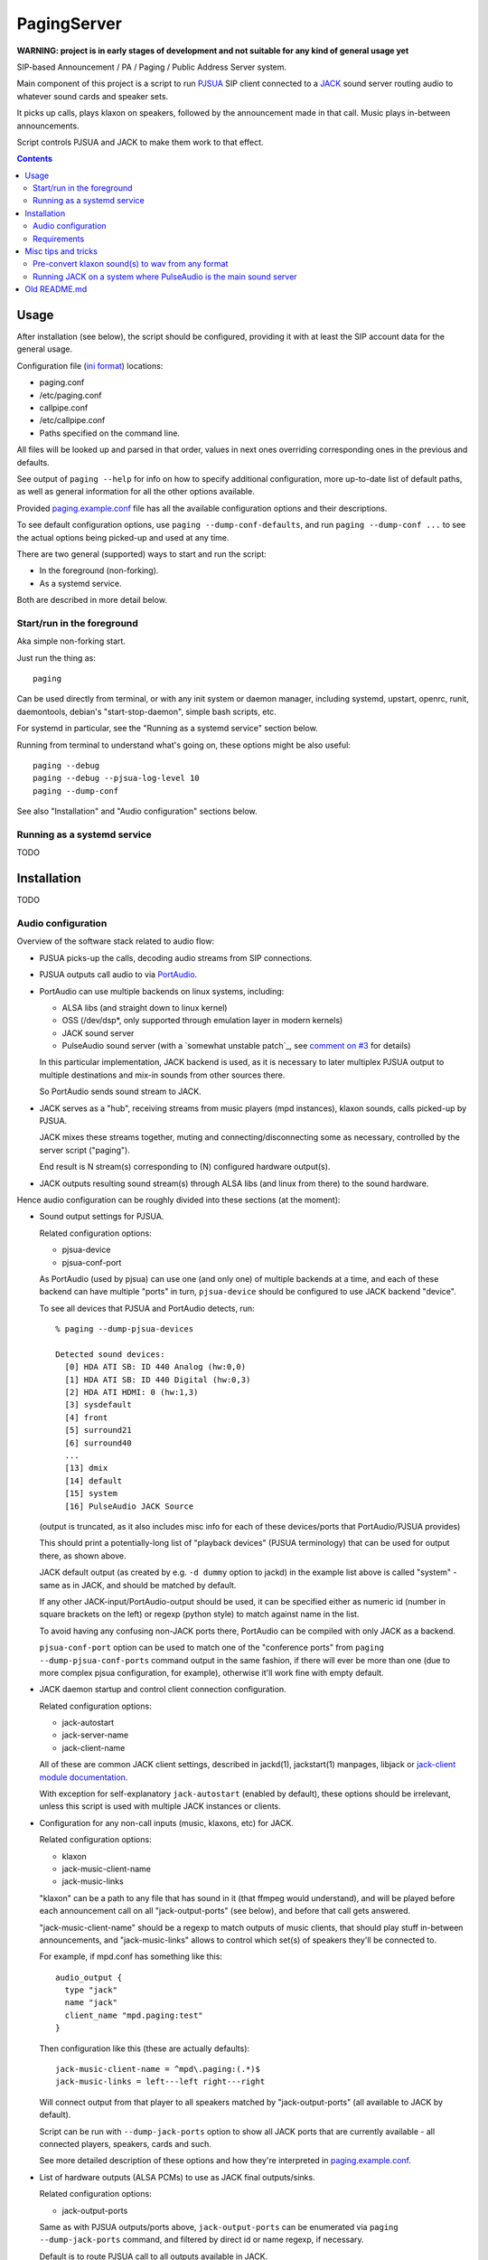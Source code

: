 PagingServer
============

**WARNING: project is in early stages of development and not suitable for
any kind of general usage yet**

SIP-based Announcement / PA / Paging / Public Address Server system.

Main component of this project is a script to run PJSUA_ SIP client connected to
a JACK_ sound server routing audio to whatever sound cards and speaker sets.

It picks up calls, plays klaxon on speakers, followed by the announcement made
in that call. Music plays in-between announcements.

Script controls PJSUA and JACK to make them work to that effect.


.. contents::
  :backlinks: none



Usage
-----

After installation (see below), the script should be configured, providing it
with at least the SIP account data for the general usage.

Configuration file (`ini format`_) locations:

* paging.conf
* /etc/paging.conf
* callpipe.conf
* /etc/callpipe.conf
* Paths specified on the command line.

All files will be looked up and parsed in that order, values in next ones
overriding corresponding ones in the previous and defaults.

See output of ``paging --help`` for info on how to specify additional
configuration, more up-to-date list of default paths, as well as general
information for all the other options available.

Provided `paging.example.conf`_ file has all the available
configuration options and their descriptions.

To see default configuration options, use ``paging --dump-conf-defaults``, and
run ``paging --dump-conf ...`` to see the actual options being picked-up and
used at any time.

There are two general (supported) ways to start and run the script:

* In the foreground (non-forking).
* As a systemd service.

Both are described in more detail below.


Start/run in the foreground
```````````````````````````

Aka simple non-forking start.

Just run the thing as::

  paging

Can be used directly from terminal, or with any init system or daemon manager,
including systemd, upstart, openrc, runit, daemontools, debian's
"start-stop-daemon", simple bash scripts, etc.

For systemd in particular, see the "Running as a systemd service" section below.

Running from terminal to understand what's going on, these options might be also
useful::

  paging --debug
  paging --debug --pjsua-log-level 10
  paging --dump-conf

See also "Installation" and "Audio configuration" sections below.


Running as a systemd service
````````````````````````````

TODO





Installation
------------

TODO


Audio configuration
```````````````````

Overview of the software stack related to audio flow:

* PJSUA picks-up the calls, decoding audio streams from SIP connections.

* PJSUA outputs call audio to via PortAudio_.

* PortAudio can use multiple backends on linux systems, including:

  * ALSA libs (and straight down to linux kernel)
  * OSS (/dev/dsp*, only supported through emulation layer in modern kernels)
  * JACK sound server
  * PulseAudio sound server
    (with a `somewhat unstable patch`_, see `comment on #3`_ for details)

  In this particular implementation, JACK backend is used, as it is necessary to
  later multiplex PJSUA output to multiple destinations and mix-in sounds from
  other sources there.

  So PortAudio sends sound stream to JACK.

* JACK serves as a "hub", receiving streams from music players (mpd instances),
  klaxon sounds, calls picked-up by PJSUA.

  JACK mixes these streams together, muting and connecting/disconnecting some as
  necessary, controlled by the server script ("paging").

  End result is N stream(s) corresponding to (N) configured hardware output(s).

* JACK outputs resulting sound stream(s) through ALSA libs (and linux from
  there) to the sound hardware.


Hence audio configuration can be roughly divided into these sections (at the moment):


* Sound output settings for PJSUA.

  Related configuration options:

  * pjsua-device
  * pjsua-conf-port

  As PortAudio (used by pjsua) can use one (and only one) of multiple backends
  at a time, and each of these backend can have multiple "ports" in turn,
  ``pjsua-device`` should be configured to use JACK backend "device".

  To see all devices that PJSUA and PortAudio detects, run::

    % paging --dump-pjsua-devices

    Detected sound devices:
      [0] HDA ATI SB: ID 440 Analog (hw:0,0)
      [1] HDA ATI SB: ID 440 Digital (hw:0,3)
      [2] HDA ATI HDMI: 0 (hw:1,3)
      [3] sysdefault
      [4] front
      [5] surround21
      [6] surround40
      ...
      [13] dmix
      [14] default
      [15] system
      [16] PulseAudio JACK Source

  (output is truncated, as it also includes misc info for each of these
  devices/ports that PortAudio/PJSUA provides)

  This should print a potentially-long list of "playback devices" (PJSUA
  terminology) that can be used for output there, as shown above.

  JACK default output (as created by e.g. ``-d dummy`` option to jackd) in the
  example list above is called "system" - same as in JACK, and should be matched
  by default.

  If any other JACK-input/PortAudio-output should be used, it can be specified
  either as numeric id (number in square brackets on the left) or regexp (python
  style) to match against name in the list.

  To avoid having any confusing non-JACK ports there, PortAudio can be compiled
  with only JACK as a backend.

  ``pjsua-conf-port`` option can be used to match one of the "conference ports"
  from ``paging --dump-pjsua-conf-ports`` command output in the same fashion, if
  there will ever be more than one (due to more complex pjsua configuration, for
  example), otherwise it'll work fine with empty default.


* JACK daemon startup and control client connection configuration.

  Related configuration options:

  * jack-autostart
  * jack-server-name
  * jack-client-name

  All of these are common JACK client settings, described in jackd(1),
  jackstart(1) manpages, libjack or `jack-client module documentation`_.

  With exception for self-explanatory ``jack-autostart`` (enabled by default),
  these options should be irrelevant, unless this script is used with multiple
  JACK instances or clients.


* Configuration for any non-call inputs (music, klaxons, etc) for JACK.

  Related configuration options:

  * klaxon
  * jack-music-client-name
  * jack-music-links

  "klaxon" can be a path to any file that has sound in it (that ffmpeg would
  understand), and will be played before each announcement call on all
  "jack-output-ports" (see below), and before that call gets answered.

  "jack-music-client-name" should be a regexp to match outputs of music clients,
  that should play stuff in-between announcements, and "jack-music-links" allows
  to control which set(s) of speakers they'll be connected to.

  For example, if mpd.conf has something like this::

    audio_output {
      type "jack"
      name "jack"
      client_name "mpd.paging:test"
    }

  Then configuration like this (these are actually defaults)::

    jack-music-client-name = ^mpd\.paging:(.*)$
    jack-music-links = left---left right---right

  Will connect output from that player to all speakers matched by
  "jack-output-ports" (all available to JACK by default).

  Script can be run with ``--dump-jack-ports`` option to show all JACK ports
  that are currently available - all connected players, speakers, cards and such.

  See more detailed description of these options and how they're interpreted in
  `paging.example.conf`_.


* List of hardware outputs (ALSA PCMs) to use as JACK final outputs/sinks.

  Related configuration options:

  * jack-output-ports

  Same as with PJSUA outputs/ports above, ``jack-output-ports`` can be
  enumerated via ``paging --dump-jack-ports`` command, and filtered by direct id
  or name regexp, if necessary.

  Default is to route PJSUA call to all outputs available in JACK.


All settings mentioned here are located in the ``[audio]`` section of the
configuration file.

See `paging.example.conf`_ for more detailed descriptons.


Requirements
````````````

* `Python 2.7`_ (NOT 3.X).

* PJSUA_ (PJSIP User Agent) and its python bindings.

  Can be packaged as "pjsip", "pjsua" or "pjproject" in linux distros.

  Python bindings (from the same tarball) can also be packaged separately as
  "python-pjproject" or something like that.

  If either of those isn't available, be sure to build and install pjsua AND its
  python bindings manually from the same sources, and NOT e.g. install pjsua
  from package and then build bindings separately.

* JACK_ - both JACK1 (C) and JACK2 (C++) forks should work.

  Only tested with JACK1 fork, but as both have same ABI and only interacted
  with via libjack, there should be no difference wrt which one is actually
  running.

* `JACK-Client python module`_

* (optional) ffmpeg_ binary - if audio samples are not wav files (will be
  converted on every startup, if needed).

* (optional) `python-systemd`_ - only if ``--systemd`` option is used (e.g. with
  shipped .service file).

  Developed and shipped separately from main systemd package since v223
  (2015-07-29), likely comes installed with systemd prior to that.

  Would probably make sense to install that module from OS package, which should
  be available if systemd is used there as init by default.

* (optional) `raven python module`_ - for reporting any errors via sentry.




Misc tips and tricks
--------------------

Collection of various things related to this project.


Pre-convert klaxon sound(s) to wav from any format
``````````````````````````````````````````````````

Can be done via ffmpeg_ with::

  ffmpeg -y -v 0 -i sample.mp3 -f wav sample.wav

Where it doesn't actually matter which format source "sample.mp3" is in - can be
mp3, ogg, aac, mpc, mp4 or whatever else ffmpeg supports.

Might help to avoid startup delays to conversion of these on each run.

If pjsua will be complaining about sample-rate difference between wav file and
output, ``-ar 44100`` option can be used (after ``-f wav``) to have any sampling
rate for the output file.


Running JACK on a system where PulseAudio is the main sound server
``````````````````````````````````````````````````````````````````

First of all, jackd has to be started manually there, and strictly before
pulseaudio server.

Then, /etc/pulse/default.pa should have something like this at the end
(after default sink init!)::

  load-module module-jack-source source_name=jack_in
  load-module module-loopback source=jack_in

That will create an output from JACK to PulseAudio and from there to whatever
actually makes sound on the particular system, provided that the loopback stream
and source in question are not muted and have some non-zero volume set in pulse.

"module-jack-source" has options for picking which jackd to connect to, if isn't
not "default", "module-loopback" after it creates a stream from that jack source
to a default sink (which is probably an ALSA sink).

On the JACK side, "PulseAudio JACK Source" port (sink) gets created, and
anything connected there will make its way to pulseaudio.



Old README.md
-------------

To be spliced here later::

  ## Installation
  These instructions are for Debian-based Linux distributions. They should point you in the right direction to set this up on other distributions - just don't expect them to work verbatim.
  ### Install the Dependencies
  ```
  sudo apt-get install build-essential python2.7-dev python-pip libasound2-dev nano subversion git
  sudo pip install raven
  ```
  ### Download PJSIP
  ```
  svn co http://svn.pjsip.org/repos/pjproject/trunk pjsip
  ```
  ### Compile PJSIP
  ```
  cd pjsip
  export CFLAGS="$CFLAGS -fPIC" && ./configure && make dep && make
  ```
  ### Install PJSUA
  ```
  cd pjsip-apps/src/python
  sudo python ./setup.py install
  cd
  ```
  ### Get our Git repo
  ```
  git clone https://github.com/AccelerateNetworks/PagingServer
  cd PagingServer
  ```
  ### Put the files in the right places
  ```
  sudo cp paging.py /opt/bin/paging.py
  sudo cp paging.example.conf /etc/paging.conf
  sudo cp paging.service /etc/systemd/system/paging.service
  ```
  ### Enable systemd service
  ```
  systemctl enable paging.service
  ```
  ### Add your SIP account
  ```
  sudo nano /etc/paging.conf
  ```
  Change the top 3 values to your SIP server, username (usually ext. number) and password. Get rid of the PA section from [PA] down unless you want a .wav to be played prior to each call.

  To configure the PA section set the path to the .wav file you want played in `file =` and set how many seconds it should play in `filetime =`.

  ## Running the Paging Server
  Run either of the commands below:
  ```
  Run in bash/terminal:
  /usr/bin/python /opt/bin/paging.py
  ```
  or
  ```
  Start as systemd service:
  sudo cp paging.service /etc/systemd/system
  sudo systemctl start paging
  ```

  ## Benchmarking

  We've tested this script with thousands of calls, it is fairly reliable and light on resources. Total CPU use on a Pentium 4 @ 2.8ghz hovered around 0.5% with 4MB ram usage. identical figures were observed on a Celeron D @ 2.53Ghz, you could probably get away with whatever your operating system requires to run in terms of hardware.

  To benchmark, you'll need to set up callram.py.

  ### Setting up callram.py
  This setup assumes you have PJSUA installed, if not, go back to Installation earlier in this readme and install it.

  ### Put the files in the right places
  ```
  sudo cp callram.py /opt/bin/callram.py
  sudo cp callram.example.conf /etc/callram.conf
  ```
  ### Add your SIP account
  ```
  sudo nano /etc/callram.conf
  ```
  Change the top 3 values to your SIP server, username (usually ext. number) and password.

  Then fill in both SIP URI: fields (uri= and to=) with the SIP URI of the client you'd like to test. SIP URIs are usually formatted as `sip:<extension#>@<exampledomain.com>` in most cases. The Domain may sometimes be an IPv4 or IPv6 address depending on your setup.


  ## Running the Paging Server
  Run either of the commands below:
  ```
  Run in bash/terminal:
  /usr/bin/python /opt/bin/callram.py
  ```


.. _PJSUA: http://www.pjsip.org/
.. _JACK: http://jackaudio.org/
.. _ini format: https://en.wikipedia.org/wiki/INI_file
.. _paging.example.conf: paging.example.conf
.. _PortAudio: http://www.portaudio.com/
.. _somewhat-unstable patch: https://build.opensuse.org/package/show/home:illuusio:portaudio/portaudio
.. _comment on #3: https://github.com/AccelerateNetworks/PagingServer/issues/3#issuecomment-128797116
.. _jack-client module documentation: https://jackclient-python.readthedocs.org/#jack.Client
.. _ffmpeg: http://ffmpeg.org/

.. _Python 2.7: http://python.org/
.. _JACK-Client python module: https://pypi.python.org/pypi/JACK-Client/
.. _raven python module: https://pypi.python.org/pypi/raven/5.5.0
.. _python-systemd: https://github.com/systemd/python-systemd
